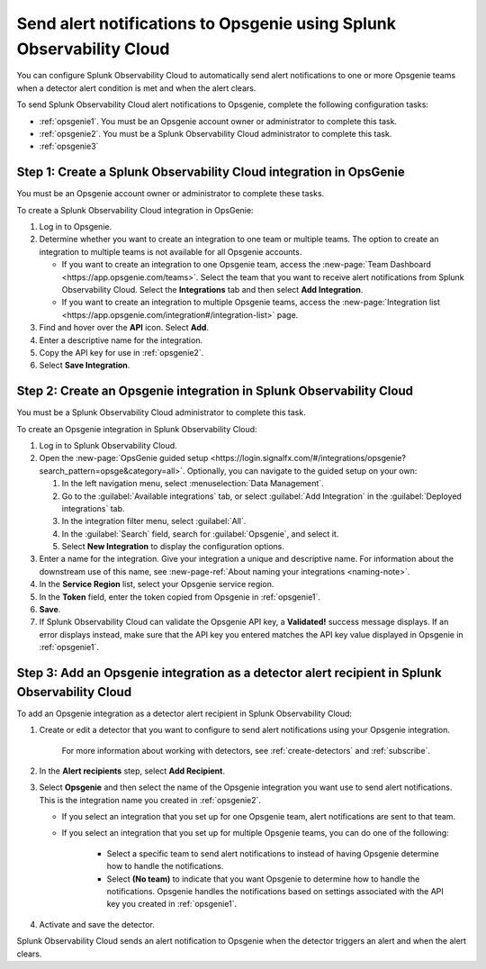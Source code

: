 .. _opsgenie:

************************************************************************
Send alert notifications to Opsgenie using Splunk Observability Cloud
************************************************************************

.. meta::
      :description: Configure Splunk Observability Cloud to send alerts to Opsgenie when a detector alert condition is met and when the condition clears.

You can configure Splunk Observability Cloud to automatically send alert notifications to one or more Opsgenie teams when a detector alert condition is met and when the alert clears.

To send Splunk Observability Cloud alert notifications to Opsgenie, complete the following configuration tasks:

* :ref:`opsgenie1`. You must be an Opsgenie account owner or administrator to complete this task. 

* :ref:`opsgenie2`. You must be a Splunk Observability Cloud administrator to complete this task.

* :ref:`opsgenie3`


.. _opsgenie1:

Step 1: Create a Splunk Observability Cloud integration in OpsGenie
=================================================================================

You must be an Opsgenie account owner or administrator to complete these tasks.

To create a Splunk Observability Cloud integration in OpsGenie:

#. Log in to Opsgenie.

#. Determine whether you want to create an integration to one team or multiple teams. The option to create an integration to multiple teams is not available for all Opsgenie accounts.

   * If you want to create an integration to one Opsgenie team, access the :new-page:`Team Dashboard <https://app.opsgenie.com/teams>`. Select the team that you want to receive alert notifications from Splunk Observability Cloud. Select the :strong:`Integrations` tab and then select :strong:`Add Integration`.

   * If you want to create an integration to multiple Opsgenie teams, access the :new-page:`Integration list <https://app.opsgenie.com/integration#/integration-list>` page.

#. Find and hover over the :strong:`API` icon. Select :strong:`Add`.

#. Enter a descriptive name for the integration.

#. Copy the API key for use in :ref:`opsgenie2`.

#. Select :strong:`Save Integration`.


.. _opsgenie2:

Step 2: Create an Opsgenie integration in Splunk Observability Cloud
=================================================================================

You must be a Splunk Observability Cloud administrator to complete this task.

To create an Opsgenie integration in Splunk Observability Cloud:

#. Log in to Splunk Observability Cloud.
#. Open the :new-page:`OpsGenie guided setup <https://login.signalfx.com/#/integrations/opsgenie?search_pattern=opsge&category=all>`. Optionally, you can navigate to the guided setup on your own:

   #. In the left navigation menu, select :menuselection:`Data Management`.

   #. Go to the :guilabel:`Available integrations` tab, or select :guilabel:`Add Integration` in the :guilabel:`Deployed integrations` tab.

   #. In the integration filter menu, select :guilabel:`All`.

   #. In the :guilabel:`Search` field, search for :guilabel:`Opsgenie`, and select it.

   #. Select :strong:`New Integration` to display the configuration options.

#. Enter a name for the integration. Give your integration a unique and descriptive name. For information about the downstream use of this name, see :new-page-ref:`About naming your integrations <naming-note>`.
#. In the :strong:`Service Region` list, select your Opsgenie service region.
#. In the :strong:`Token` field, enter the token copied from Opsgenie in :ref:`opsgenie1`.
#. :strong:`Save`.
#. If Splunk Observability Cloud can validate the Opsgenie API key, a :strong:`Validated!` success message displays. If an error displays instead, make sure that the API key you entered matches the API key value displayed in Opsgenie in :ref:`opsgenie1`.


.. _opsgenie3:

Step 3: Add an Opsgenie integration as a detector alert recipient in Splunk Observability Cloud
=================================================================================================

..
  once the detector docs are migrated - this step may be covered in those docs and can be removed from these docs. below link to :ref:`detectors` and :ref:`receiving-notifications` instead once docs are migrated

To add an Opsgenie integration as a detector alert recipient in Splunk Observability Cloud:

#. Create or edit a detector that you want to configure to send alert notifications using your Opsgenie integration.

    For more information about working with detectors, see :ref:`create-detectors` and :ref:`subscribe`.

#. In the :strong:`Alert recipients` step, select :strong:`Add Recipient`.

#. Select :strong:`Opsgenie` and then select the name of the Opsgenie integration you want use to send alert notifications. This is the integration name you created in :ref:`opsgenie2`.

   * If you select an integration that you set up for one Opsgenie team, alert notifications are sent to that team.

   * If you select an integration that you set up for multiple Opsgenie teams, you can do one of the following:

      * Select a specific team to send alert notifications to instead of having Opsgenie determine how to handle the notifications.

      * Select :strong:`(No team)` to indicate that you want Opsgenie to determine how to handle the notifications. Opsgenie handles the notifications based on settings associated with the API key you created in :ref:`opsgenie1`.

#. Activate and save the detector.

Splunk Observability Cloud sends an alert notification to Opsgenie when the detector triggers an alert and when the alert clears.
